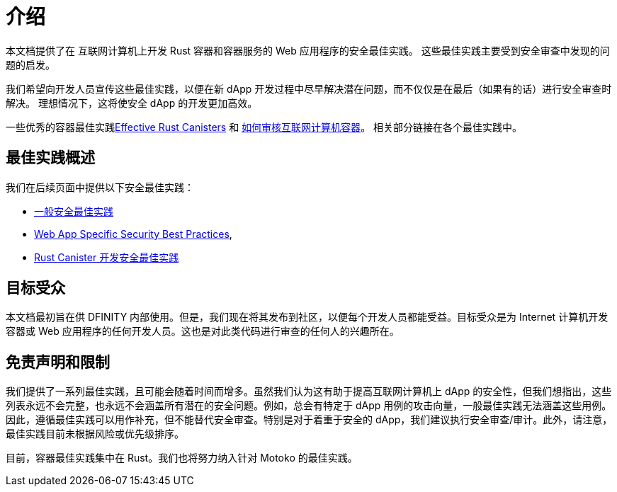 = 介绍
:关键词: 互联网计算机,区块链,协议,复制,子网,数据中心,容器,开发者,安全,安全最佳实践
:proglang: Motoko, Rust
:platform: Internet Computer platform
:company-id: DFINITY

:toc:

本文档提供了在 互联网计算机上开发 Rust 容器和容器服务的 Web 应用程序的安全最佳实践。 这些最佳实践主要受到安全审查中发现的问题的启发。

我们希望向开发人员宣传这些最佳实践，以便在新 dApp 开发过程中尽早解决潜在问题，而不仅仅是在最后（如果有的话）进行安全审查时解决。 理想情况下，这将使安全 dApp 的开发更加高效。

一些优秀的容器最佳实践link:https://mmapped.blog/posts/01-effective-rust-canisters.html[Effective Rust Canisters] 和 link:https://www.joachim-breitner.de/blog/788-How_to_audit_an_Internet_Computer_canister[如何审核互联网计算机容器]。 相关部分链接在各个最佳实践中。

== 最佳实践概述

我们在后续页面中提供以下安全最佳实践：

* link:general-security-best-practices.adoc[一般安全最佳实践]
* link:web-app-development-security-best-practices.adoc[Web App Specific Security Best Practices],
* link:rust-canister-development-security-best-practices.adoc[Rust Canister 开发安全最佳实践]

== 目标受众

本文档最初旨在供 DFINITY 内部使用。但是，我们现在将其发布到社区，以便每个开发人员都能受益。目标受众是为 Internet 计算机开发容器或 Web 应用程序的任何开发人员。这也是对此类代码进行审查的任何人的兴趣所在。

== 免责声明和限制

我们提供了一系列最佳实践，且可能会随着时间而增多。虽然我们认为这有助于提高互联网计算机上 dApp 的安全性，但我们想指出，这些列表永远不会完整，也永远不会涵盖所有潜在的安全问题。例如，总会有特定于 dApp 用例的攻击向量，一般最佳实践无法涵盖这些用例。因此，遵循最佳实践可以用作补充，但不能替代安全审查。特别是对于着重于安全的 dApp，我们建议执行安全审查/审计。此外，请注意，最佳实践目前未根据风险或优先级排序。

目前，容器最佳实践集中在 Rust。我们也将努力纳入针对 Motoko 的最佳实践。
